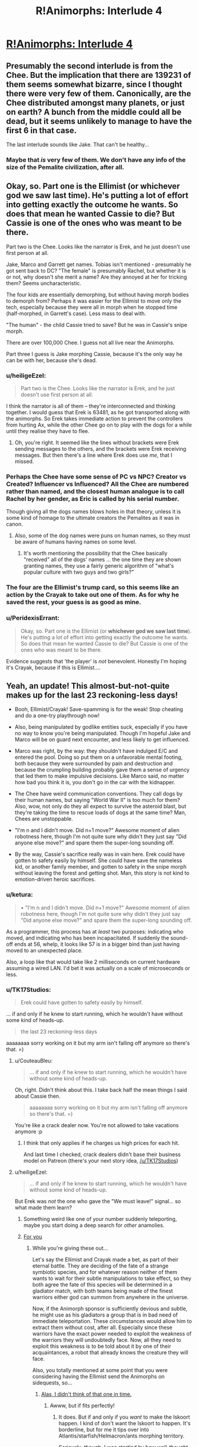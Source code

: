 #+TITLE: R!Animorphs: Interlude 4

* [[https://www.fanfiction.net/s/11090259/22/r-Animorphs-The-Reckoning][R!Animorphs: Interlude 4]]
:PROPERTIES:
:Author: PeridexisErrant
:Score: 29
:DateUnix: 1464426339.0
:DateShort: 2016-May-28
:END:

** Presumably the second interlude is from the Chee. But the implication that there are 139231 of them seems somewhat bizarre, since I thought there were very few of them. Canonically, are the Chee distributed amongst many planets, or just on earth? A bunch from the middle could all be dead, but it seems unlikely to manage to have the first 6 in that case.

The last interlude sounds like Jake. That can't be healthy...
:PROPERTIES:
:Author: Zephyr1011
:Score: 8
:DateUnix: 1464431642.0
:DateShort: 2016-May-28
:END:

*** Maybe that /is/ very few of them. We don't have any info of the size of the Pemalite civilization, after all.
:PROPERTIES:
:Author: ketura
:Score: 6
:DateUnix: 1464457541.0
:DateShort: 2016-May-28
:END:


** Okay, so. Part one is the Ellimist (or whichever god we saw last time). He's putting a lot of effort into getting exactly the outcome he wants. So does that mean he wanted Cassie to die? But Cassie is one of the ones who was meant to be there.

Part two is the Chee. Looks like the narrator is Erek, and he just doesn't use first person at all.

Jake, Marco and Garrett get names. Tobias isn't mentioned - presumably he got sent back to DC? "The female" is presumably Rachel, but whether it is or not, why doesn't she merit a name? Are they annoyed at her for tricking them? Seems uncharacteristic.

The four kids are essentially demorphing, but without having morph bodies to demorph from? Perhaps it was easier for the Ellimist to move only the tech, especially because they were all in morph when he stopped time (half-morphed, in Garrett's case). Less mass to deal with.

"The human" - the child Cassie tried to save? But he was in Cassie's snipe morph.

There are over 100,000 Chee. I guess not all live near the Animorphs.

Part three I guess is Jake morphing Cassie, because it's the only way he can be with her, because she's dead.
:PROPERTIES:
:Author: philh
:Score: 8
:DateUnix: 1464431771.0
:DateShort: 2016-May-28
:END:

*** u/heiligeEzel:
#+begin_quote
  Part two is the Chee. Looks like the narrator is Erek, and he just doesn't use first person at all.
#+end_quote

I think the narrator is all of them -- they're interconnected and thinking together. I would guess that Erek is 63481, as he got transported along with the animorphs. So Erek takes immediate action to prevent the controllers from hurting Ax, while the other Chee go on to play with the dogs for a while until they realise they have to flee.
:PROPERTIES:
:Author: heiligeEzel
:Score: 11
:DateUnix: 1464432819.0
:DateShort: 2016-May-28
:END:

**** Oh, you're right. It seemed like the lines without brackets were Erek sending messages to the others, and the brackets were Erek receiving messages. But then there's a line where Erek does use /me/, that I missed.
:PROPERTIES:
:Author: philh
:Score: 3
:DateUnix: 1464433467.0
:DateShort: 2016-May-28
:END:


*** Perhaps the Chee have some sense of PC vs NPC? Creator vs Created? Influencer vs Influenced? All the Chee are numbered rather than named, and the closest human analogue is to call Rachel by her gender, as Eric is called by his serial number.

Though giving all the dogs names blows holes in that theory, unless it is some kind of homage to the ultimate creators the Pemalites as it was in canon.
:PROPERTIES:
:Author: ketura
:Score: 3
:DateUnix: 1464456608.0
:DateShort: 2016-May-28
:END:

**** Also, some of the dog names were puns on human names, so they must be aware of humans having names on some level.
:PROPERTIES:
:Author: Salivanth
:Score: 2
:DateUnix: 1464481472.0
:DateShort: 2016-May-29
:END:

***** It's worth mentioning the possibility that the Chee basically "received" all of the dogs' names ... the one time they are shown granting names, they use a fairly generic algorithm of "what's popular culture with two guys and two girls?"
:PROPERTIES:
:Author: TK17Studios
:Score: 3
:DateUnix: 1464491909.0
:DateShort: 2016-May-29
:END:


*** The four are the Ellimist's trump card, so this seems like an action by the Crayak to take out one of them. As for why he saved the rest, your guess is as good as mine.
:PROPERTIES:
:Author: redrach
:Score: 2
:DateUnix: 1464557937.0
:DateShort: 2016-May-30
:END:


*** u/PeridexisErrant:
#+begin_quote
  Okay, so. Part one is the Ellimist (or *whichever god we saw last time*). He's putting a lot of effort into getting exactly the outcome he wants. So does that mean he wanted Cassie to die? But Cassie is one of the ones who was meant to be there.
#+end_quote

Evidence suggests that 'the player' is /not/ benevolent. Honestly I'm hoping it's Crayak, because if this is Ellimist....
:PROPERTIES:
:Author: PeridexisErrant
:Score: 2
:DateUnix: 1464572284.0
:DateShort: 2016-May-30
:END:


** Yeah, an update! This almost-but-not-quite makes up for the last 23 reckoning-less days!

- Booh, Ellimist/Crayak! Save-spamming is for the weak! Stop cheating and do a one-try playthrough now!

- Also, being manipulated by godlike entities suck, especially if you have no way to know you're being manipulated. Though I'm hopeful Jake and Marco will be on guard next encounter, and less likely to get influenced.

- Marco was right, by the way: they shouldn't have indulged E/C and entered the pool. Doing so put them on a unfavorable mental footing, both because they were surrounded by pain and destruction and because the crumpling building probably gave them a sense of urgency that led them to make impulsive decisions. Like Marco said, no matter how bad you think it is, you don't go in the car with the kidnapper.

- The Chee have weird communication conventions. They call dogs by their human names, but saying "World War II" is too much for them? Also, wow, not only do they all expect to survive the asteroid blast, but they're taking the time to rescue loads of dogs at the same time? Man, Chees are unstoppable.

- "I'm n and I didn't move. Did n+1 move?" Awesome moment of alien robotness here, though I'm not quite sure why didn't they just say "Did anyone else move?" and spare them the super-long sounding off.

- By the way, Cassie's sacrifice really was in vain here. Erek could have gotten to safety easily by himself. She could have save the nameless kid, or another family member, and gotten to safety in the snipe morph without leaving the forest and getting shot. Man, this story is not kind to emotion-driven heroic sacrifices.
:PROPERTIES:
:Author: CouteauBleu
:Score: 7
:DateUnix: 1464437175.0
:DateShort: 2016-May-28
:END:

*** u/ketura:
#+begin_quote
  • "I'm n and I didn't move. Did n+1 move?" Awesome moment of alien robotness here, though I'm not quite sure why didn't they just say "Did anyone else move?" and spare them the super-long sounding off.
#+end_quote

As a programmer, this process has at /least/ two purposes: indicating who moved, and indicating who has been incapacitated. If suddenly the sound-off ends at 56, whelp, it looks like 57 is in a bigger bind than just having moved to an unexpected place.

Also, a loop like that would take like 2 milliseconds on current hardware assuming a wired LAN. I'd bet it was actually on a scale of microseconds or less.
:PROPERTIES:
:Author: ketura
:Score: 15
:DateUnix: 1464456945.0
:DateShort: 2016-May-28
:END:


*** u/TK17Studios:
#+begin_quote
  Erek could have gotten to safety easily by himself.
#+end_quote

... if and only if he knew to start running, which he wouldn't have without some kind of heads-up.

#+begin_quote
  the last 23 reckoning-less days
#+end_quote

aaaaaaaa sorry working on it but my arm isn't falling off anymore so there's that. =)
:PROPERTIES:
:Author: TK17Studios
:Score: 12
:DateUnix: 1464455778.0
:DateShort: 2016-May-28
:END:

**** u/CouteauBleu:
#+begin_quote
  ... if and only if he knew to start running, which he wouldn't have without some kind of heads-up.
#+end_quote

Oh, right. Didn't think about this. I take back half the mean things I said about Cassie then.

#+begin_quote
  aaaaaaaa sorry working on it but my arm isn't falling off anymore so there's that. =)
#+end_quote

You're like a crack dealer now. You're not allowed to take vacations anymore :p
:PROPERTIES:
:Author: CouteauBleu
:Score: 5
:DateUnix: 1464521451.0
:DateShort: 2016-May-29
:END:

***** I think that only applies if he charges us high prices for each hit.

And last time I checked, crack dealers didn't base their business model on Patreon (there's your next story idea, [[/u/TK17Studios]])
:PROPERTIES:
:Author: callmebrotherg
:Score: 3
:DateUnix: 1464543300.0
:DateShort: 2016-May-29
:END:


**** u/heiligeEzel:
#+begin_quote
  ... if and only if he knew to start running, which he wouldn't have without some kind of heads-up.
#+end_quote

But Erek was /not/ the one who gave the "We must leave!" signal... so what made them learn?
:PROPERTIES:
:Author: heiligeEzel
:Score: 3
:DateUnix: 1464459615.0
:DateShort: 2016-May-28
:END:

***** Something weird like one of your number suddenly teleporting, maybe you start doing a deep search for /other/ anamolies.
:PROPERTIES:
:Author: ketura
:Score: 3
:DateUnix: 1464543115.0
:DateShort: 2016-May-29
:END:


***** [[https://cdn.shopify.com/s/files/1/0302/2969/products/great-cookie-m_and_m-cookie-03_1024x1024.jpg?v=1390499314][For you]]
:PROPERTIES:
:Author: TK17Studios
:Score: 2
:DateUnix: 1464728499.0
:DateShort: 2016-Jun-01
:END:

****** While you're giving these out...

Let's say the Ellimist and Crayak made a bet, as part of their eternal battle. They are deciding of the fate of a strange symbiotic species, and for whatever reason neither of them wants to wait for their subtle manipulations to take effect, so they both agree the fate of this species will be determined in a gladiator match, with both teams being made of the finest warriors either god can summon from anywhere in the universe.

Now, if the Animorph sponsor is sufficiently devious and subtle, he might use as his gladiators a group that is in bad need of immediate teleportation. These circumstances would allow him to extract them without cost, after all. Especially since these warriors have the exact power needed to exploit the weakness of the warriors they will undoubtedly face. Now, all they need to exploit this weakness is to be told about it by one of their acquaintances, a robot that already knows the creature they will face.

Also, you totally mentioned at some point that you were considering having the Ellimist send the Animorphs on sidequests, so...
:PROPERTIES:
:Author: CouteauBleu
:Score: 4
:DateUnix: 1464901084.0
:DateShort: 2016-Jun-03
:END:

******* [[http://www.recipegirl.com/wp-content/uploads/2011/06/Chocolate-Chip-Cookie-Dough-Brownies-3.jpg][Alas, I didn't think of that one in time.]]
:PROPERTIES:
:Author: TK17Studios
:Score: 2
:DateUnix: 1464906623.0
:DateShort: 2016-Jun-03
:END:

******** Awww, but if fits perfectly!
:PROPERTIES:
:Author: CouteauBleu
:Score: 2
:DateUnix: 1464946153.0
:DateShort: 2016-Jun-03
:END:

********* It does. But if and only if you /want/ to make the Iskoort happen. I kind of don't want the Iskoort to happen. It's borderline, but for me it tips over into Atlantis/starfish/Helmacron/ants morphing territory.

Seriously, though, I was startled by how well-thought-out your setup was. Kiiiiind of made me disappointed in myself for not going there.
:PROPERTIES:
:Author: TK17Studios
:Score: 2
:DateUnix: 1464976951.0
:DateShort: 2016-Jun-03
:END:


****** A COOKIE made them learn... /throws out current theories and starts re-analysing/
:PROPERTIES:
:Author: heiligeEzel
:Score: 3
:DateUnix: 1464729860.0
:DateShort: 2016-Jun-01
:END:

******* [[http://www.hacktheunion.org/wp-content/uploads/2013/09/robot-error.gif][ERROR]]
:PROPERTIES:
:Author: TK17Studios
:Score: 2
:DateUnix: 1464752409.0
:DateShort: 2016-Jun-01
:END:


*** If Cassie's sacrifice was in vain, then the Ellimist wouldn't have gone to so much work to arrange it. She didn't do what she was trying to do, but I'm sure it was important.

On the other hand, we don't know how well the Ellimist's values match humanity's.
:PROPERTIES:
:Author: DCarrier
:Score: 6
:DateUnix: 1464462957.0
:DateShort: 2016-May-28
:END:


*** u/philh:
#+begin_quote
  Marco was right, by the way: they shouldn't have indulged E/C and entered the pool.
#+end_quote

They didn't. Cassie intended to, but then E/C teleported them all in. I guess he might not have had that option if not for Cassie?

#+begin_quote
  but saying "World War II" is too much for them?
#+end_quote

"The great war" might have been something before Earth, like the one that killed the Pemalites. The meteor won't kill as many people as WWII in total, but more than any particular violent act of WWII, including Hiroshima and Nagasaki.
:PROPERTIES:
:Author: philh
:Score: 5
:DateUnix: 1464438998.0
:DateShort: 2016-May-28
:END:

**** Oh, right. Just re-read the scene. I thought Marco was saying "God damnit" because Cassie had gone in anyway and he'd ended up following along, but apparently they were teleported. E/C is a dick.
:PROPERTIES:
:Author: CouteauBleu
:Score: 3
:DateUnix: 1464440417.0
:DateShort: 2016-May-28
:END:


** That line about how the Chee learned to "care for humans" is completely creepy and terrifying. Now, I might be overreacting, but I've got a strong sense of "non-lethal Lady Boyle in Dishonored" there.
:PROPERTIES:
:Author: CouteauBleu
:Score: 4
:DateUnix: 1464455160.0
:DateShort: 2016-May-28
:END:

*** Would you mind elaborating, for those of us who are unfamiliar with the series? Thanks a bunch.
:PROPERTIES:
:Author: callmebrotherg
:Score: 3
:DateUnix: 1464543444.0
:DateShort: 2016-May-29
:END:

**** In Dishonored, one of the missions consists in taking out Lady Boyle, the Regents girlfriend/financer. The non-lethal way to do so is to kidnap her and giver her unconscious body to a nameless guy who says he will sequestrate her for the rest of her life. But hey, she'll probably learn to love him at some point, right?
:PROPERTIES:
:Author: CouteauBleu
:Score: 4
:DateUnix: 1464543738.0
:DateShort: 2016-May-29
:END:


** The dawning of the Chee realisation (from utter confusion) was beautiful.

Curious about what the intended aim is, regarding what's going to happen to Cassie.

People morphing their lost loved ones: Even without the mind backup, an interesting concept that wasn't touched on in the original. Here, there's also always the interesting temptation to not demorph.

I liked the Ellimist Chronicles -like state of it as a 'player'. I might argue that, if they were fine with using (and terminating) that sort of simulation while planning their war, that they might as well just use a special copy as the main board without involving the massive resources to manipulate the real universe (unless that's actually exactly what they're doing, Animorphs unaware...).

(Edit: --Ah, I didn't realise that 63481 had one fewer digit than 139321 until I wrote them numerically. Now the order makes sense.)
:PROPERTIES:
:Author: MultipartiteMind
:Score: 2
:DateUnix: 1464697684.0
:DateShort: 2016-May-31
:END:
